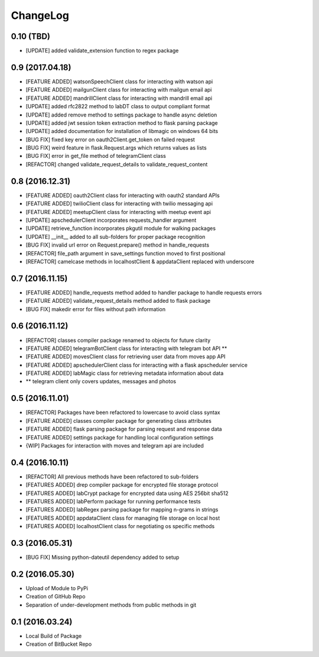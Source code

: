 ChangeLog
=========

0.10 (TBD)
----------
* [UPDATE] added validate_extension function to regex package

0.9 (2017.04.18)
----------------
* [FEATURE ADDED] watsonSpeechClient class for interacting with watson api
* [FEATURE ADDED] mailgunClient class for interacting with mailgun email api
* [FEATURE ADDED] mandrillClient class for interacting with mandrill email api
* [UPDATE] added rfc2822 method to labDT class to output compliant format
* [UPDATE] added remove method to settings package to handle async deletion
* [UPDATE] added jwt session token extraction method to flask parsing package
* [UPDATE] added documentation for installation of libmagic on windows 64 bits
* [BUG FIX] fixed key error on oauth2Client.get_token on failed request
* [BUG FIX] weird feature in flask.Request.args which returns values as lists
* [BUG FIX] error in get_file method of telegramClient class
* [REFACTOR] changed validate_request_details to validate_request_content

0.8 (2016.12.31)
----------------
* [FEATURE ADDED] oauth2Client class for interacting with oauth2 standard APIs
* [FEATURE ADDED] twilioClient class for interacting with twilio messaging api
* [FEATURE ADDED] meetupClient class for interacting with meetup event api
* [UPDATE] apschedulerClient incorporates requests_handler argument
* [UPDATE] retrieve_function incorporates pkgutil module for walking packages
* [UPDATE] __init__ added to all sub-folders for proper package recognition
* [BUG FIX] invalid url error on Request.prepare() method in handle_requests
* [REFACTOR] file_path argument in save_settings function moved to first positional
* [REFACTOR] camelcase methods in localhostClient & appdataClient replaced with underscore

0.7 (2016.11.15)
----------------
* [FEATURE ADDED] handle_requests method added to handler package to handle requests errors
* [FEATURE ADDED] validate_request_details method added to flask package
* [BUG FIX] makedir error for files without path information

0.6 (2016.11.12)
----------------
* [REFACTOR] classes compiler package renamed to objects for future clarity
* [FEATURE ADDED] telegramBotClient class for interacting with telegram bot API **
* [FEATURE ADDED] movesClient class for retrieving user data from moves app API
* [FEATURE ADDED] apschedulerClient class for interacting with a flask apscheduler service
* [FEATURE ADDED] labMagic class for retrieving metadata information about data
* ** telegram client only covers updates, messages and photos

0.5 (2016.11.01)
----------------
* [REFACTOR] Packages have been refactored to lowercase to avoid class syntax
* [FEATURE ADDED] classes compiler package for generating class attributes
* [FEATURE ADDED] flask parsing package for parsing request and response data
* [FEATURE ADDED] settings package for handling local configuration settings
* {WIP] Packages for interaction with moves and telegram api are included

0.4 (2016.10.11)
----------------
* [REFACTOR] All previous methods have been refactored to sub-folders
* [FEATURES ADDED] drep compiler package for encrypted file storage protocol
* [FEATURES ADDED] labCrypt package for encrypted data using AES 256bit sha512
* [FEATURES ADDED] labPerform package for running performance tests
* [FEATURES ADDED] labRegex parsing package for mapping n-grams in strings
* [FEATURES ADDED] appdataClient class for managing file storage on local host
* [FEATURES ADDED] localhostClient class for negotiating os specific methods

0.3 (2016.05.31)
----------------
* [BUG FIX] Missing python-dateutil dependency added to setup

0.2 (2016.05.30)
----------------
* Upload of Module to PyPi
* Creation of GitHub Repo
* Separation of under-development methods from public methods in git

0.1 (2016.03.24)
----------------
* Local Build of Package
* Creation of BitBucket Repo